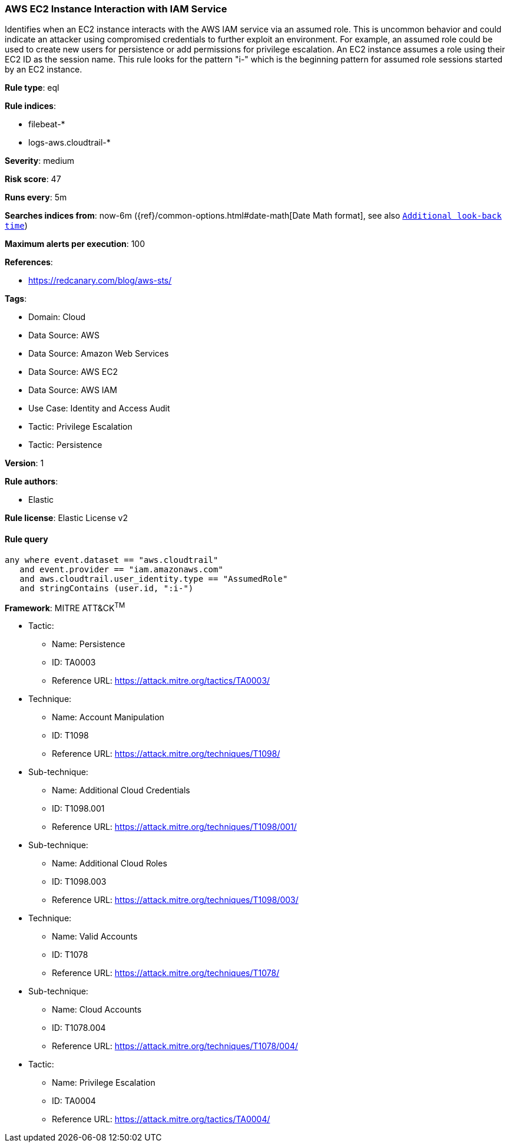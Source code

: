 [[aws-ec2-instance-interaction-with-iam-service]]
=== AWS EC2 Instance Interaction with IAM Service

Identifies when an EC2 instance interacts with the AWS IAM service via an assumed role. This is uncommon behavior and could indicate an attacker using compromised credentials to further exploit an environment. For example, an assumed role could be used to create new users for persistence or add permissions for privilege escalation. An EC2 instance assumes a role using their EC2 ID as the session name. This rule looks for the pattern "i-" which is the beginning pattern for assumed role sessions started by an EC2 instance.

*Rule type*: eql

*Rule indices*: 

* filebeat-*
* logs-aws.cloudtrail-*

*Severity*: medium

*Risk score*: 47

*Runs every*: 5m

*Searches indices from*: now-6m ({ref}/common-options.html#date-math[Date Math format], see also <<rule-schedule, `Additional look-back time`>>)

*Maximum alerts per execution*: 100

*References*: 

* https://redcanary.com/blog/aws-sts/

*Tags*: 

* Domain: Cloud
* Data Source: AWS
* Data Source: Amazon Web Services
* Data Source: AWS EC2
* Data Source: AWS IAM
* Use Case: Identity and Access Audit
* Tactic: Privilege Escalation
* Tactic: Persistence

*Version*: 1

*Rule authors*: 

* Elastic

*Rule license*: Elastic License v2


==== Rule query


[source, js]
----------------------------------
any where event.dataset == "aws.cloudtrail"
   and event.provider == "iam.amazonaws.com"
   and aws.cloudtrail.user_identity.type == "AssumedRole"
   and stringContains (user.id, ":i-")

----------------------------------

*Framework*: MITRE ATT&CK^TM^

* Tactic:
** Name: Persistence
** ID: TA0003
** Reference URL: https://attack.mitre.org/tactics/TA0003/
* Technique:
** Name: Account Manipulation
** ID: T1098
** Reference URL: https://attack.mitre.org/techniques/T1098/
* Sub-technique:
** Name: Additional Cloud Credentials
** ID: T1098.001
** Reference URL: https://attack.mitre.org/techniques/T1098/001/
* Sub-technique:
** Name: Additional Cloud Roles
** ID: T1098.003
** Reference URL: https://attack.mitre.org/techniques/T1098/003/
* Technique:
** Name: Valid Accounts
** ID: T1078
** Reference URL: https://attack.mitre.org/techniques/T1078/
* Sub-technique:
** Name: Cloud Accounts
** ID: T1078.004
** Reference URL: https://attack.mitre.org/techniques/T1078/004/
* Tactic:
** Name: Privilege Escalation
** ID: TA0004
** Reference URL: https://attack.mitre.org/tactics/TA0004/
